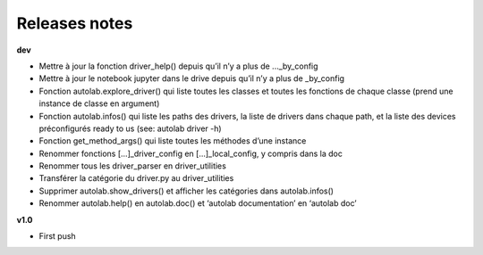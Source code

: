 Releases notes
---------------


**dev**

* Mettre à jour la fonction driver_help() depuis qu’il n’y a plus de ..._by_config
* Mettre à jour le notebook jupyter dans le drive depuis qu’il n’y a plus de _by_config
* Fonction autolab.explore_driver() qui liste toutes les classes et toutes les fonctions de chaque classe (prend une instance de classe en argument)
* Fonction autolab.infos() qui liste les paths des drivers, la liste de drivers dans chaque path, et la liste des devices préconfigurés ready to us (see: autolab driver -h)
* Fonction get_method_args() qui liste toutes les méthodes d’une instance
* Renommer fonctions [...]_driver_config en [...]_local_config, y compris dans la doc
* Renommer tous les driver_parser en driver_utilities
* Transférer la catégorie du driver.py au driver_utilities
* Supprimer autolab.show_drivers() et afficher les catégories dans autolab.infos()
* Renommer autolab.help() en autolab.doc() et ‘autolab documentation’ en ‘autolab doc’

**v1.0**

* First push
